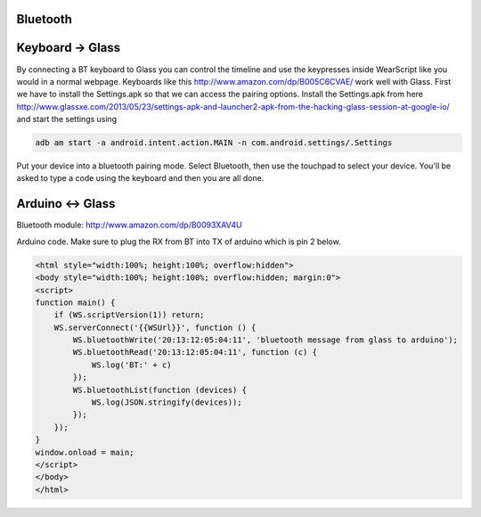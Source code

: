 Bluetooth
=========


Keyboard -> Glass
==================
By connecting a BT keyboard to Glass you can control the timeline and use the keypresses inside WearScript like you would in a normal webpage.  Keyboards like this http://www.amazon.com/dp/B005C6CVAE/ work well with Glass.  First we have to install the Settings.apk so that we can access the pairing options.  Install the Settings.apk from here http://www.glassxe.com/2013/05/23/settings-apk-and-launcher2-apk-from-the-hacking-glass-session-at-google-io/ and start the settings using

.. code-block:: guess

  adb am start -a android.intent.action.MAIN -n com.android.settings/.Settings

Put your device into a bluetooth pairing mode.  Select Bluetooth, then use the touchpad to select your device.  You'll be asked to type a code using the keyboard and then you are all done.

Arduino <-> Glass
=============================

Bluetooth module: http://www.amazon.com/dp/B0093XAV4U

Arduino code.  Make sure to plug the RX from BT into TX of arduino which is pin 2 below.

.. code-block:: guess
    #include <SoftwareSerial.h>
    SoftwareSerial mySerial(3, 2); // RX, TX
    void setup() {
      Serial.begin(57600);
      while (!Serial) {
      }
      mySerial.begin(9600);
    }

    void loop() {
      if (mySerial.available())
	Serial.write(mySerial.read());
      if (Serial.available()) {
	delay(10); // HACK
	mySerial.write(Serial.read());
      }
    }

.. code-block:: guess

    <html style="width:100%; height:100%; overflow:hidden">
    <body style="width:100%; height:100%; overflow:hidden; margin:0">
    <script>
    function main() {
	if (WS.scriptVersion(1)) return;
	WS.serverConnect('{{WSUrl}}', function () {
	    WS.bluetoothWrite('20:13:12:05:04:11', 'bluetooth message from glass to arduino');
	    WS.bluetoothRead('20:13:12:05:04:11', function (c) {
		WS.log('BT:' + c)
	    });
	    WS.bluetoothList(function (devices) {
		WS.log(JSON.stringify(devices));
	    });
	});
    }
    window.onload = main;
    </script>
    </body>
    </html>
